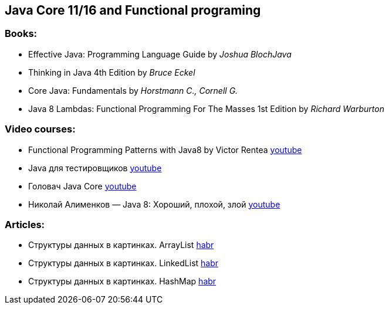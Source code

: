 == Java Core 11/16 and Functional programing

=== Books:

* Effective Java: Programming Language Guide by _Joshua BlochJava_
* Thinking in Java 4th Edition by _Bruce Eckel_
* Core Java: Fundamentals by _Horstmann C., Cornell G._
* Java 8 Lambdas: Functional Programming For The Masses 1st Edition by _Richard Warburton_

=== Video courses:

* Functional Programming Patterns with Java8 by Victor Rentea https://www.youtube.com/watch?v=YnzisJh-ZNI&t=8s[youtube]
* Java для тестировщиков https://www.youtube.com/watch?v=DKy4KzIn1qg&list=PLwlmWHdR-P_oDOzhOQsK6XX311G0TaWG8[youtube]
* Головач Java Core https://www.youtube.com/watch?v=xXtDmE5fHf4&list=PLwcDaxeEINaeOqd15C3D0PwotuKknFwxF[youtube]
* Николай Алименков — Java 8: Хороший, плохой, злой https://www.youtube.com/watch?v=7Iy1hVEXxsU[youtube]

=== Articles:

* Структуры данных в картинках. ArrayList https://habr.com/ru/post/128269/[habr]
* Структуры данных в картинках. LinkedList https://habr.com/ru/post/127864/[habr]
* Структуры данных в картинках. HashMap https://habr.com/ru/post/128017/[habr]
